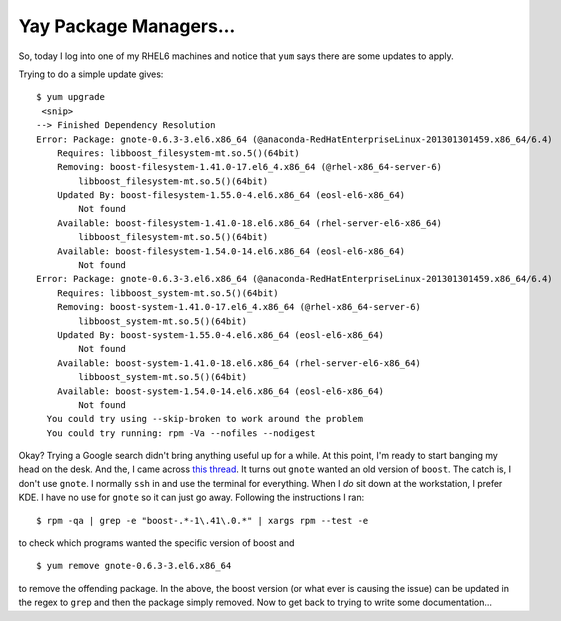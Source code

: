 .. meta::
   :date: 2015-07-16

Yay Package Managers...
=======================

.. class:: summary

    So, today I log into one of my RHEL6 machines and notice that
    ``yum`` says there are some updates to apply.

Trying to do a simple update gives::

    $ yum upgrade
     <snip>
    --> Finished Dependency Resolution
    Error: Package: gnote-0.6.3-3.el6.x86_64 (@anaconda-RedHatEnterpriseLinux-201301301459.x86_64/6.4)
        Requires: libboost_filesystem-mt.so.5()(64bit)
        Removing: boost-filesystem-1.41.0-17.el6_4.x86_64 (@rhel-x86_64-server-6)
            libboost_filesystem-mt.so.5()(64bit)
        Updated By: boost-filesystem-1.55.0-4.el6.x86_64 (eosl-el6-x86_64)
            Not found
        Available: boost-filesystem-1.41.0-18.el6.x86_64 (rhel-server-el6-x86_64)
            libboost_filesystem-mt.so.5()(64bit)
        Available: boost-filesystem-1.54.0-14.el6.x86_64 (eosl-el6-x86_64)
            Not found
    Error: Package: gnote-0.6.3-3.el6.x86_64 (@anaconda-RedHatEnterpriseLinux-201301301459.x86_64/6.4)
        Requires: libboost_system-mt.so.5()(64bit)
        Removing: boost-system-1.41.0-17.el6_4.x86_64 (@rhel-x86_64-server-6)
            libboost_system-mt.so.5()(64bit)
        Updated By: boost-system-1.55.0-4.el6.x86_64 (eosl-el6-x86_64)
            Not found
        Available: boost-system-1.41.0-18.el6.x86_64 (rhel-server-el6-x86_64)
            libboost_system-mt.so.5()(64bit)
        Available: boost-system-1.54.0-14.el6.x86_64 (eosl-el6-x86_64)
            Not found
      You could try using --skip-broken to work around the problem
      You could try running: rpm -Va --nofiles --nodigest 

Okay?  Trying a Google search didn't bring anything useful up for a
while.  At this point, I'm ready to start banging my head on the desk.
And the, I came across `this thread`_.  It turns out ``gnote`` wanted an
old version of ``boost``.  The catch is, I don't use ``gnote``.  I
normally ``ssh`` in and use the terminal for everything.  When I *do*
sit down at the workstation, I prefer KDE.  I have no use for ``gnote``
so it can just go away.  Following the instructions I ran::

    $ rpm -qa | grep -e "boost-.*-1\.41\.0.*" | xargs rpm --test -e

to check which programs wanted the specific version of boost and ::

    $ yum remove gnote-0.6.3-3.el6.x86_64

to remove the offending package.  In the above, the boost version (or
what ever is causing the issue) can be updated in the regex to ``grep``
and then the package simply removed.  Now to get back to trying to write
some documentation...

.. _`this thread`: https://www.ibm.com/developerworks/community/forums/html/topic?id=b3c4d2c9-32be-4c75-adcf-e754d266953f

